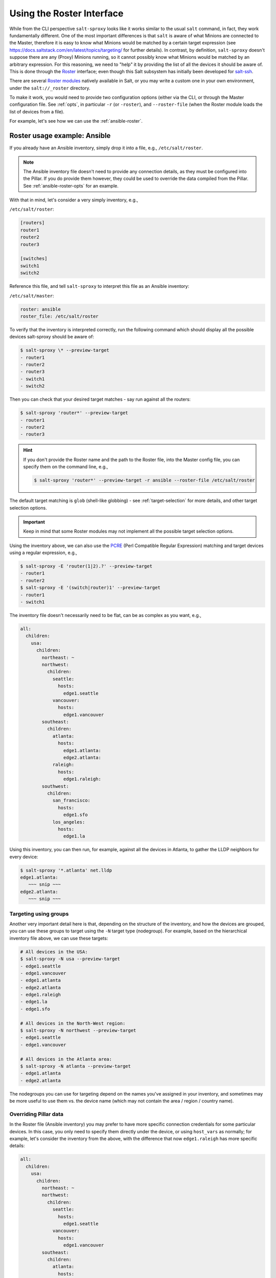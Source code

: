 .. _using-roster:

Using the Roster Interface
==========================

While from the CLI perspective ``salt-sproxy`` looks like it works similar to
the usual ``salt`` command, in fact, they work fundamentally different. One of
the most important differences is that ``salt`` is aware of what Minions are 
connected to the Master, therefore it is easy to know what Minions would be 
matched by a certain target expression (see 
https://docs.saltstack.com/en/latest/topics/targeting/ for further details). In
contrast, by definition, ``salt-sproxy`` doesn't suppose there are any (Proxy) 
Minions running, so it cannot possibly know what Minions would be matched by an 
arbitrary expression. For this reasoning, we need to "help" it by providing 
the list of all the devices it should be aware of. This is done through the 
`Roster <https://docs.saltstack.com/en/latest/topics/ssh/roster.html>`__
interface; even though this Salt subsystem has initially been developed for 
`salt-ssh <https://docs.saltstack.com/en/latest/topics/ssh/>`__.

There are several `Roster modules 
<https://docs.saltstack.com/en/latest/ref/roster/all/index.html#all-salt-roster>`__ 
natively available in Salt, or you may write a custom one in your own
environment, under the ``salt://_roster`` directory.

To make it work, you would need to provide two configuration options (either 
via the CLI, or through the Master configuration file. See :ref:`opts`, in 
particular ``-r`` (or ``-roster``), and ``--roster-file`` (when the Roster 
module loads the list of devices from a file).

For example, let's see how we can use the :ref:`ansible-roster`.

.. _roster-example-ansible:

Roster usage example: Ansible
-----------------------------

If you already have an Ansible inventory, simply drop it into a file, e.g.,
``/etc/salt/roster``.

.. note::

    The Ansible inventory file doesn't need to provide any connection details, 
    as they must be configured into the Pillar. If you do provide them however, 
    they could be used to override the data compiled from the Pillar.
    See :ref:`ansible-roster-opts` for an example.

With that in mind, let's consider a very simply inventory, e.g.,

``/etc/salt/roster``:

.. code-block:: text

  [routers]
  router1
  router2
  router3

  [switches]
  switch1
  switch2

Reference this file, and tell ``salt-sproxy`` to interpret this file as an
Ansible inventory:

``/etc/salt/master``:

.. code-block:: yaml

  roster: ansible
  roster_file: /etc/salt/roster

To verify that the inventory is interpreted correctly, run the following 
command which should display all the possible devices salt-sproxy should be 
aware of:

.. code-block:: bash

  $ salt-sproxy \* --preview-target
  - router1
  - router2
  - router3
  - switch1
  - switch2

Then you can check that your desired target matches - say run against all the 
routers:

.. code-block:: bash

  $ salt-sproxy 'router*' --preview-target
  - router1
  - router2
  - router3

.. hint::

    If you don't provide the Roster name and the path to the Roster file, into
    the Master config file, you can specify them on the command line, e.g.,

    .. code-block:: bash

      $ salt-sproxy 'router*' --preview-target -r ansible --roster-file /etc/salt/roster

The default target matching is ``glob`` (shell-like globbing) - see
:ref:`target-selection` for more details, and other target selection options.

.. important::

    Keep in mind that some Roster modules may not implement all the possible
    target selection options.

Using the inventory above, we can also use the `PCRE 
<https://docs.saltstack.com/en/latest/topics/targeting/globbing.html#regular-expressions>`__ 
(Perl Compatible Regular Expression) matching and target devices using 
a regular expression, e.g.,

.. code-block:: bash

  $ salt-sproxy -E 'router(1|2).?' --preview-target
  - router1
  - router2
  $ salt-sproxy -E '(switch|router)1' --preview-target
  - router1
  - switch1

The inventory file doesn't necessarily need to be flat, can be as complex as 
you want, e.g.,

.. code-block:: yaml

  all:
    children:
      usa:
        children:
          northeast: ~
          northwest:
            children:
              seattle:
                hosts:
                  edge1.seattle
              vancouver:
                hosts:
                  edge1.vancouver
          southeast:
            children:
              atlanta:
                hosts:
                  edge1.atlanta:
                  edge2.atlanta:
              raleigh:
                hosts:
                  edge1.raleigh:
          southwest:
            children:
              san_francisco:
                hosts:
                  edge1.sfo
              los_angeles:
                hosts:
                  edge1.la

Using this inventory, you can then run, for example, against all the devices in 
Atlanta, to gather the LLDP neighbors for every device:

.. code-block:: bash

  $ salt-sproxy '*.atlanta' net.lldp
  edge1.atlanta:
     ~~~ snip ~~~
  edge2.atlanta:
     ~~~ snip ~~~

.. _ansible-roster-groups:

Targeting using groups
~~~~~~~~~~~~~~~~~~~~~~

Another very important detail here is that, depending on the structure of the 
inventory, and how the devices are grouped, you can use these groups to target 
using the ``-N`` target type (nodegroup). For example, based on the 
hierarchical inventory file above, we can use these targets:

.. code-block:: bash

  # All devices in the USA:
  $ salt-sproxy -N usa --preview-target
  - edge1.seattle
  - edge1.vancouver
  - edge1.atlanta
  - edge2.atlanta
  - edge1.raleigh
  - edge1.la
  - edge1.sfo

  # All devices in the North-West region:
  $ salt-sproxy -N northwest --preview-target
  - edge1.seattle
  - edge1.vancouver

  # All devices in the Atlanta area:
  $ salt-sproxy -N atlanta --preview-target
  - edge1.atlanta
  - edge2.atlanta

The nodegroups you can use for targeting depend on the names you've assigned 
in your inventory, and sometimes may be more useful to use them vs. the device 
name (which may not contain the area / region / country name).

.. _ansible-roster-opts:

Overriding Pillar data
~~~~~~~~~~~~~~~~~~~~~~

In the Roster file (Ansible inventory) you may prefer to have more specific 
connection credentials for some particular devices. In this case, you only need 
to specify them directly under the device, or using ``host_vars`` as normally; 
for example, let's consider the inventory from the above, with the difference 
that now ``edge1.raleigh`` has more specific details:

.. code-block:: yaml

  all:
    children:
      usa:
        children:
          northeast: ~
          northwest:
            children:
              seattle:
                hosts:
                  edge1.seattle
              vancouver:
                hosts:
                  edge1.vancouver
          southeast:
            children:
              atlanta:
                hosts:
                  edge1.atlanta:
                  edge2.atlanta:
              raleigh:
                hosts:
                  edge1.raleigh:
                    username: different
                    password: not-the-same
          southwest:
            children:
              san_francisco:
                hosts:
                  edge1.sfo
              los_angeles:
                hosts:
                  edge1.la

With this Roster, ``salt-sproxy`` will try to authenticate using the username 
and password specified. The same goes to the rest of the other credentials and 
fields required by the Proxy module you're using, i.e., ``port``, 
``optional_args``, etc. - check the Salt documentation to understand what 
fields you have available.

.. _ansible-roster-grains:

Configuring static Grains
~~~~~~~~~~~~~~~~~~~~~~~~~

In a similar way to overriding Pillar data for authentication (see the 
paragraph above), you can equally configure static Grains per device, by simply 
providing them under the ``grains`` key, e.g.,


.. code-block:: yaml

  all:
    children:
      usa:
        children:
          northeast: ~
          northwest:
            children:
              seattle:
                hosts:
                  edge1.seattle
              vancouver:
                hosts:
                  edge1.vancouver
          southeast:
            children:
              atlanta:
                hosts:
                  edge1.atlanta:
                  edge2.atlanta:
                    grains:
                      role: transit
                      site: atl01
              raleigh:
                hosts:
                  edge1.raleigh:
          southwest:
            children:
              san_francisco:
                hosts:
                  edge1.sfo
              los_angeles:
                hosts:
                  edge1.la

With the Roster above, derived from the previous examples, the 
``edge2.atlanta`` device is going to have two static Grains associated, i.e., 
``site`` and ``role`` with the values as configured in the Roster.

.. _roster-example-pillar:

Loading the list of devices from the Pillar
-------------------------------------------

The Pillar subsystem is powerful and flexible enough to be used as an input 
providing the list of devices and their properties.

To use the :ref:`pillar-roster` you only need to ensure that you can access the
list of devices you want to manage into a Pillar. The Pillar system is designed 
to provide data (from whatever source, i.e., HTTP API, database, or any file 
format you may prefer) to one specific Minion (or some / all). That doesn't 
mean that the Minion must be up and running, but simply just that one or more
Minions have access to this data.

In the Master configuration file, configure the ``roster`` or ``proxy_roster``, 
e.g.,

.. code-block:: yaml

    roster: pillar

By default, the Pillar Roster is going to check the Pillar data for ``*`` (any
Minion), and load it from the ``devices`` key. In other words, when executing
``salt-sproxy pillar.show_pillar`` the output should have at least the 
``devices`` key. To use different settings, have a look at the documentation: 
:ref:`pillar-roster`.

Consider the following example setup:

``/etc/salt/master``

.. code-block:: yaml

    pillar_roots:
      base:
        - /srv/salt/pillar

    roster: pillar

``/srv/salt/pillar/top.sls``

.. code-block:: yaml

    base:
      '*':
        - devices_pillar
      'minion*':
        - dummy_pillar

``/srv/salt/pillar/devices_pillar.sls``

.. code-block:: yaml

    devices:
      - name: minion1
      - name: minion2

``/srv/salt/pillar/dummy_pillar.sls``

.. code-block:: yaml

    proxy:
      proxytype: dummy

With this configuration, you can verify that the list of expected devices is 
properly defined:

.. code-block:: bash

    $ salt-run pillar.show_pillar
    devices:
        |_
          ----------
          name:
              minion1
        |_
          ----------
          name:
              minion2

Having this available, we can now start using salt-sproxy:

.. code-block:: bash

    $ salt-sproxy \* --preview-target
    - minion1
    - minion2

When working with Pillar SLS files, you can provide them in any format, either
Jinja + YAML, or pure Python, e.g. generate a longer list of devices,
dynamically:

``/srv/salt/pillar/devices_pillar.sls``

.. code-block:: jinja

    devices:
      {% for id in range(100) %}
      - name: minion{{ id }}
      {%- endfor %}

Or:

``/srv/salt/pillar/devices_pillar.sls``

.. code-block:: python

    #!py

    def run():
        return {
            'devices': [
                'minion{}'.format(id_)
                for id_ in range(100)
            ]
        }

.. note::

    The latter Python example would be particularly useful when the data 
    compilation requires more computation, while keeping the code readable, 
    e.g., execute HTTP requests, or anything you can usually do in Python 
    scripts in general.

With either of the examples above, the targeting would match:

.. code-block:: bash

    $ salt-sproxy \* --preview-target
    - minion0
    - minion1

    ~~~ snip ~~~

    - minion98
    - minion99

As the Pillar SLS files are flexible enough to allow you to compile the list of 
devices you want to manage using whatever way you need and possibly coded in 
Python. Say we would want to gather the list of devices from an HTTP API:

``/srv/salt/pillar/devices_pillar.sls``

.. code-block:: python

    #!py

    import requests

    def run():
        ret = requests.post('http://example.com/devices')
        return {'devices': ret.json()}

Or another example, slightly more advanced - retrieve the devices from a
MySQL database:

``/srv/salt/pillar/devices_pillar.sls``

.. code-block:: python

    #!py

    import mysql.connector

    def run():
       devices = []
       mysql_conn = mysql.connector.connect(host='localhost',
                                            database='database',
                                            user='user',
                                            password='password')
       get_devices_query = 'select * from devices'
       cursor = mysql_conn.cursor()
       cursor.execute(get_devices_query)
       records = cursor.fetchall()
       for row in records:
           devices.append({'name': row[1]})
       cursor.close()
       return {'devices': devices}

.. important::

  Everything with the Pillar system remains the same as always, so you can very
  well use also the External Pillar to provide the list of devices - see 
  https://docs.saltstack.com/en/latest/ref/pillar/all/index.html for the 
  list of the available External Pillars modules that allow you to load data
  from various sources.

  Check also the :ref:`example-pillar-roster` example on how to load the list of
  devices from an External Pillar, as the functionaly you may need might 
  already be implemented and available.

.. _pillar-roster-grains:

Configuring static Grains
~~~~~~~~~~~~~~~~~~~~~~~~~

Using the ``devices_pillar.sls`` file from the previous examples, you can 
provide static Grains per device, under the ``grains`` key, e.g.,

``/srv/salt/pillar/devices_pillar.sls``

.. code-block:: jinja

    devices:
      {% for id in range(100) %}
      - name: minion{{ id }}
        grains:
          site: site{{ id }}
      {%- endfor %}

In this case, the Grains data is dynamically generated through the Jinja loop, 
however it could be provided in any way you'd prefer. Executing the following
command, you can check that the Grains data is properly distributed:

.. code-block:: bash

    $ salt-sproxy minion17 grains.get site
    minion17:
        site17

.. _roster-example-netbox:

Roster usage example: NetBox
----------------------------

The :ref:`netbox-roster` is a good example of a Roster modules that doesn't 
work with files, rather gathers the data from
`NetBox <https://github.com/digitalocean/netbox>`__ via the `API 
<https://netbox.readthedocs.io/en/stable/api/overview/>`__.

.. note::

    The NetBox Roster module is currently not available in the official Salt 
    releases, and it is distributed as part of the ``salt-sproxy`` package and 
    dynamically loaded on runtime, so you don't need to worry about that, 
    simply reference it, configure the details as documented and start using 
    it straight away.

To use the NetBox Roster, simply put the following details in the Master 
configuration you want to use (default ``/etc/salt/master``):

.. code-block:: yaml

  roster: netbox

  netbox:
   url: <NETBOX_URL>

You can also specify the ``token``, and the ``keyfile`` but for this Roster 
specifically, the ``url`` is sufficient.

To verify that you are indeed able to retrieve the list of devices from your 
NetBox instance, you can, for example, execute:

.. code-block:: bash

  $ salt-run salt.cmd netbox.filter dcim devices
  # ~~~ should normally return all the devices ~~~

  # Or with some specific filters, e.g.:
  $ salt-run salt.cmd netbox.filter dcim devices site=<SITE> status=<STATUS>

Once confirmed this works well, you can verify that the Roster is able to pull 
the data:

.. code-block:: bash

  $ salt-sproxy '*' --preview-target

In the same way, you can then start executing Salt commands targeting using 
expressions that match the name of the devices you have in NetBox:

.. code-block:: bash

  $ salt-sproxy '*atlanta' net.lldp
  edge1.atlanta:
      ~~~ snip ~~~
  edge2.atlanta:
      ~~~ snip ~~~

.. _other-roster:

Other Roster modules
--------------------

If you may need to load your data from various other data sources, that might 
not be covered in the existing Roster modules. Roster modules are easy to 
write, and you only need to drop them into your ``salt://_roster`` directory,
then it would be great if you could open source them for the benefit of the 
community (either submit them to this repository, at 
https://github.com/mirceaulinic/salt-sproxy, or to the official
`Salt repository <https://github.com/saltstack/salt>`__ on GitHub)
